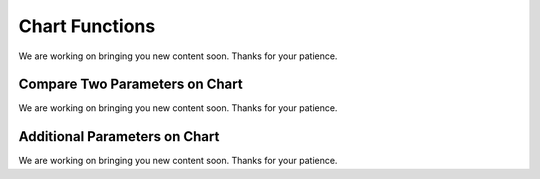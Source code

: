 ===============
Chart Functions
===============

We are working on bringing you new content soon. Thanks for your patience.

*******************************
Compare Two Parameters on Chart
*******************************

We are working on bringing you new content soon. Thanks for your patience.


******************************
Additional Parameters on Chart
******************************

We are working on bringing you new content soon. Thanks for your patience.


